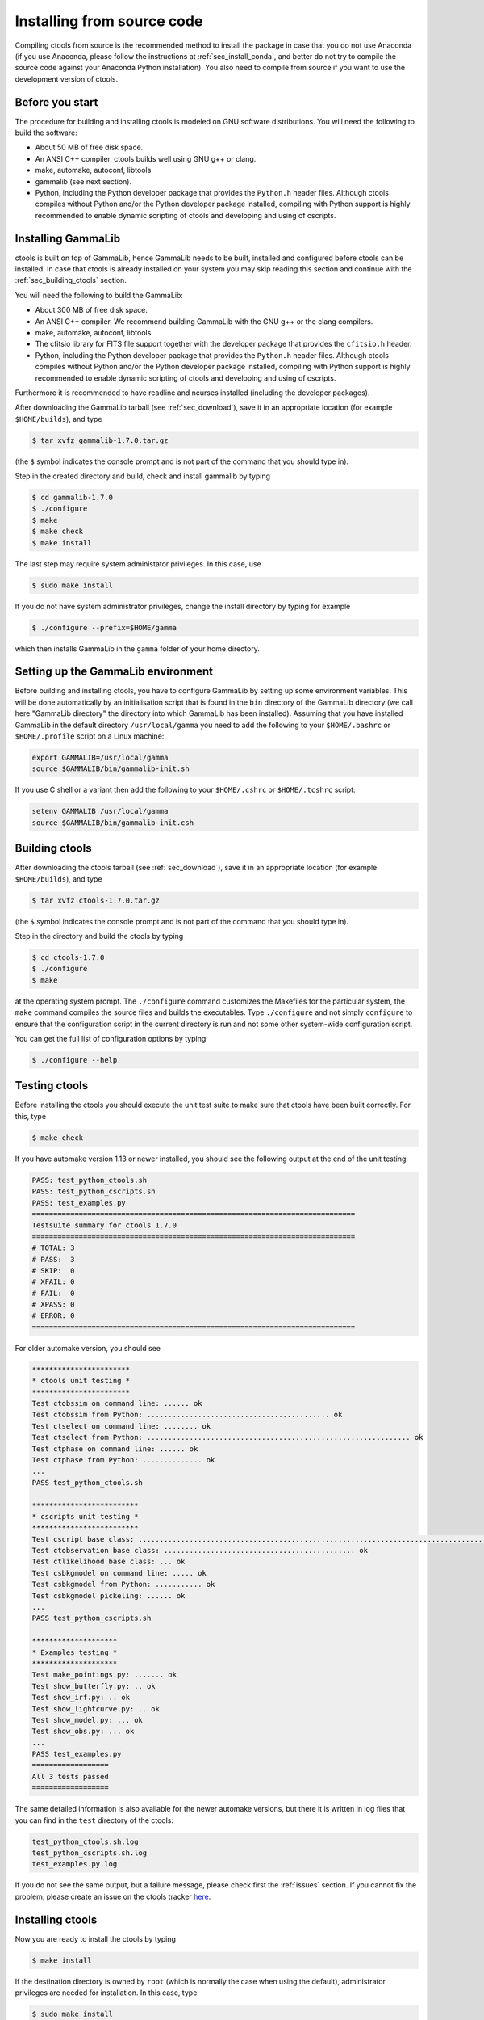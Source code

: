 .. _sec_install_source:

Installing from source code
===========================

Compiling ctools from source is the recommended method to install the package
in case that you do not use Anaconda (if you use Anaconda, please follow
the instructions at :ref:`sec_install_conda`, and better do not try to compile
the source code against your Anaconda Python installation). You also need to
compile from source if you want to use the development version of ctools.


Before you start
----------------

The procedure for building and installing ctools is modeled on GNU
software distributions. You will need the following to build the
software:

-  About 50 MB of free disk space.

-  An ANSI C++ compiler. ctools builds well using GNU g++ or clang.

-  make, automake, autoconf, libtools

-  gammalib (see next section).

-  Python, including the Python developer package that provides the 
   ``Python.h`` header files. Although ctools compiles without Python and/or
   the Python developer package installed, compiling with Python support
   is highly recommended to enable dynamic scripting of ctools and
   developing and using of cscripts.


Installing GammaLib
-------------------

ctools is built on top of GammaLib, hence GammaLib needs to be built,
installed and configured before ctools can be installed. In case that
ctools is already installed on your system you may skip reading this
section and continue with the :ref:`sec_building_ctools` section.

You will need the following to build the GammaLib:

-  About 300 MB of free disk space.

-  An ANSI C++ compiler. We recommend building GammaLib with the GNU g++
   or the clang compilers.

-  make, automake, autoconf, libtools

-  The cfitsio library for FITS file support together with the developer
   package that provides the ``cfitsio.h`` header.

-  Python, including the Python developer package that provides the 
   ``Python.h`` header files. Although ctools compiles without Python and/or
   the Python developer package installed, compiling with Python support
   is highly recommended to enable dynamic scripting of ctools and
   developing and using of cscripts.

Furthermore it is recommended to have readline and ncurses installed
(including the developer packages).

After downloading the GammaLib tarball (see :ref:`sec_download`), save it
in an appropriate location (for example ``$HOME/builds``), and type

.. code-block:: bash

   $ tar xvfz gammalib-1.7.0.tar.gz

(the ``$`` symbol indicates the console prompt and is not part of the
command that you should type in).

Step in the created directory and build, check and install gammalib by
typing

.. code-block:: bash

   $ cd gammalib-1.7.0
   $ ./configure
   $ make
   $ make check
   $ make install

The last step may require system administator privileges. In this case,
use

.. code-block:: bash

   $ sudo make install

If you do not have system administrator privileges, change the install
directory by typing for example

.. code-block:: bash

   $ ./configure --prefix=$HOME/gamma

which then installs GammaLib in the ``gamma`` folder of your home
directory.


Setting up the GammaLib environment
-----------------------------------

Before building and installing ctools, you have to configure GammaLib by
setting up some environment variables. This will be done automatically by
an initialisation script that is found in the ``bin`` directory of the 
GammaLib directory (we call here "GammaLib directory" the directory into
which GammaLib has been installed). Assuming that you have installed 
GammaLib in the default directory ``/usr/local/gamma`` you need to add the
following to your ``$HOME/.bashrc`` or ``$HOME/.profile`` script on a Linux 
machine:

.. code-block:: bash

   export GAMMALIB=/usr/local/gamma
   source $GAMMALIB/bin/gammalib-init.sh

If you use C shell or a variant then add the following to your 
``$HOME/.cshrc`` or ``$HOME/.tcshrc`` script:

.. code-block:: csh

   setenv GAMMALIB /usr/local/gamma
   source $GAMMALIB/bin/gammalib-init.csh


.. _sec_building_ctools:

Building ctools
---------------

After downloading the ctools tarball (see :ref:`sec_download`), save it in 
an appropriate location (for example ``$HOME/builds``), and type

.. code-block:: bash

   $ tar xvfz ctools-1.7.0.tar.gz

(the ``$`` symbol indicates the console prompt and is not part of the
command that you should type in).

Step in the directory and build the ctools by typing

.. code-block:: bash

   $ cd ctools-1.7.0
   $ ./configure
   $ make

at the operating system prompt. The ``./configure`` command customizes
the Makefiles for the particular system, the ``make`` command compiles
the source files and builds the executables. Type ``./configure`` and
not simply ``configure`` to ensure that the configuration script in the
current directory is run and not some other system-wide configuration script. 

You can get the full list of configuration options by typing

.. code-block:: bash

   $ ./configure --help


Testing ctools
--------------

Before installing the ctools you should execute the unit test suite to 
make sure that ctools have been built correctly. For this, type

.. code-block:: bash

   $ make check

If you have automake version 1.13 or newer installed, you should see the
following output at the end of the unit testing:

.. code-block:: bash

   PASS: test_python_ctools.sh
   PASS: test_python_cscripts.sh
   PASS: test_examples.py
   ============================================================================
   Testsuite summary for ctools 1.7.0
   ============================================================================
   # TOTAL: 3
   # PASS:  3
   # SKIP:  0
   # XFAIL: 0
   # FAIL:  0
   # XPASS: 0
   # ERROR: 0
   ============================================================================

For older automake version, you should see

.. code-block:: bash

   ***********************
   * ctools unit testing *
   ***********************
   Test ctobssim on command line: ...... ok
   Test ctobssim from Python: ........................................... ok
   Test ctselect on command line: ........ ok
   Test ctselect from Python: .............................................................. ok
   Test ctphase on command line: ...... ok
   Test ctphase from Python: .............. ok
   ...
   PASS test_python_ctools.sh

   *************************
   * cscripts unit testing *
   *************************
   Test cscript base class: ............................................................................................................................... ok
   Test ctobservation base class: ............................................. ok
   Test ctlikelihood base class: ... ok
   Test csbkgmodel on command line: ..... ok
   Test csbkgmodel from Python: ........... ok
   Test csbkgmodel pickeling: ...... ok
   ...
   PASS test_python_cscripts.sh

   ********************
   * Examples testing *
   ********************
   Test make_pointings.py: ....... ok
   Test show_butterfly.py: .. ok
   Test show_irf.py: .. ok
   Test show_lightcurve.py: .. ok
   Test show_model.py: ... ok
   Test show_obs.py: ... ok
   ...
   PASS test_examples.py
   ==================
   All 3 tests passed
   ==================

The same detailed information is also available for the newer automake 
versions, but there it is written in log files that you can find in the 
``test`` directory of the ctools:

.. code-block:: bash

   test_python_ctools.sh.log
   test_python_cscripts.sh.log
   test_examples.py.log

If you do not see the same output, but a failure message, please check
first the :ref:`issues` section. If you cannot fix the problem, please
create an issue on the ctools tracker
`here <https://cta-redmine.irap.omp.eu/projects/ctools>`_.


Installing ctools
-----------------

Now you are ready to install the ctools by typing

.. code-block:: bash

   $ make install

If the destination directory is owned by ``root`` (which is normally the 
case when using the default), administrator privileges are needed for
installation. In this case, type

.. code-block:: bash

   $ sudo make install

By default, the install directory is set to ``/usr/local/gamma``. To 
change the install directory (for example in case that you do not
have system administrator privileges), an optional ``--prefix`` argument
can be given, for example:

.. code-block:: bash

   $ ./configure --prefix=$HOME/gamma


Setting up the ctools environment
---------------------------------

You have to configure ctools by setting up some environment variables. This
will be done automatically by an initialisation script that is found in the
``bin`` directory of the ctools installation. 
Assuming that you have installed ctools into ``/usr/local/gamma`` you need
to add the following to your ``$HOME/.bashrc`` or ``$HOME/.profile`` script
on a Linux machine:

.. code-block:: bash

   export CTOOLS=/usr/local/gamma
   source $CTOOLS/bin/ctools-init.sh

If you use C shell or a variant then add the following to your 
``$HOME/.cshrc`` or ``$HOME/.tcshrc`` script:

.. code-block:: csh

   setenv CTOOLS /usr/local/gamma
   source $CTOOLS/bin/ctools-init.csh


Checking your setup
-------------------

Now you should be ready to get started using Gammalib and ctools.

As a quick check that your setup is okay you can run ``csinfo check``:

.. code-block:: bash

   $ csinfo check

   Gammalib / ctools setup check:

      GAMMALIB environment variable ... ok
      CTOOLS   environment variable ... ok
      gammalib Python import .......... ok
      ctools   Python import .......... ok
      cscripts Python import .......... ok

      ===> Your Gammalib / ctools setup is OK.

If the setup is not okay, run the ``csinfo info`` command to print
detailed information about your setup. There's also a ``csinfo list``
command to quickly list the available tools.


Known problems
--------------

In case you encounter problem, please check the list of known
:ref:`installation_issues`.
If you encounter problems during the GammaLib installation, please
check the list of
`known GammaLib issues <http://cta.irap.omp.eu/gammalib/doc/html/issues.html>`_.
If you cannot solve your problems, please create an issue on the
ctools tracker
`here <https://cta-redmine.irap.omp.eu/projects/ctools>`_.
